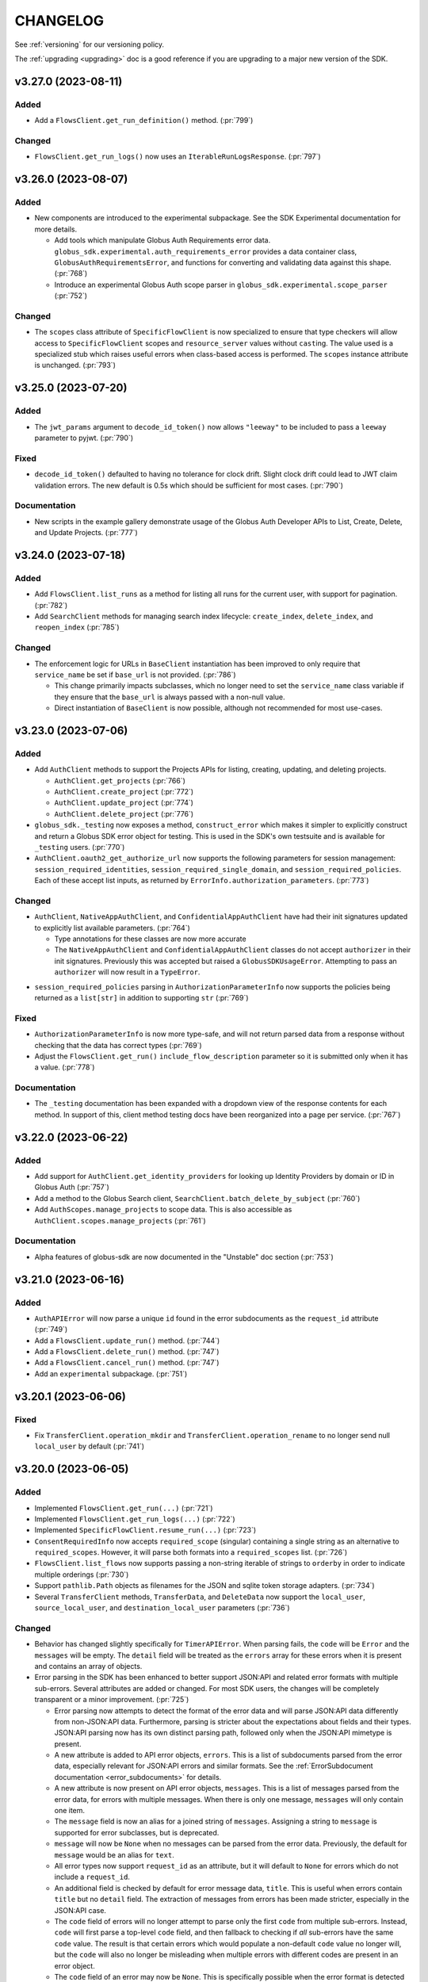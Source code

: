 .. _changelog:

CHANGELOG
=========

.. _changelog_version3:

See :ref:`versioning` for our versioning policy.

The :ref:`upgrading <upgrading>` doc is a good reference if you are upgrading
to a major new version of the SDK.

.. scriv-insert-here

.. _changelog-3.27.0:

v3.27.0 (2023-08-11)
--------------------

Added
~~~~~

- Add a ``FlowsClient.get_run_definition()`` method. (:pr:`799`)

Changed
~~~~~~~

- ``FlowsClient.get_run_logs()`` now uses an ``IterableRunLogsResponse``. (:pr:`797`)

.. _changelog-3.26.0:

v3.26.0 (2023-08-07)
--------------------

Added
~~~~~

- New components are introduced to the experimental subpackage. See the SDK
  Experimental documentation for more details.

  - Add tools which manipulate Globus Auth Requirements error data.
    ``globus_sdk.experimental.auth_requirements_error`` provides a data
    container class, ``GlobusAuthRequirementsError``, and functions for
    converting and validating data against this shape. (:pr:`768`)

  - Introduce an experimental Globus Auth scope parser in
    ``globus_sdk.experimental.scope_parser`` (:pr:`752`)

Changed
~~~~~~~

- The ``scopes`` class attribute of ``SpecificFlowClient`` is now specialized
  to ensure that type checkers will allow access to ``SpecificFlowClient``
  scopes and ``resource_server`` values without ``cast``\ing. The value used is
  a specialized stub which raises useful errors when class-based access is
  performed. The ``scopes`` instance attribute is unchanged. (:pr:`793`)

.. _changelog-3.25.0:

v3.25.0 (2023-07-20)
--------------------

Added
~~~~~

- The ``jwt_params`` argument to ``decode_id_token()`` now allows ``"leeway"``
  to be included to pass a ``leeway`` parameter to pyjwt. (:pr:`790`)

Fixed
~~~~~

- ``decode_id_token()`` defaulted to having no tolerance for clock drift. Slight
  clock drift could lead to JWT claim validation errors. The new default is
  0.5s which should be sufficient for most cases. (:pr:`790`)

Documentation
~~~~~~~~~~~~~

- New scripts in the example gallery demonstrate usage of the Globus Auth
  Developer APIs to List, Create, Delete, and Update Projects. (:pr:`777`)

.. _changelog-3.24.0:

v3.24.0 (2023-07-18)
--------------------

Added
~~~~~

- Add ``FlowsClient.list_runs`` as a method for listing all runs for the
  current user, with support for pagination. (:pr:`782`)

- Add ``SearchClient`` methods for managing search index lifecycle:
  ``create_index``, ``delete_index``, and ``reopen_index`` (:pr:`785`)

Changed
~~~~~~~

- The enforcement logic for URLs in ``BaseClient`` instantiation has been
  improved to only require that ``service_name`` be set if ``base_url`` is not
  provided. (:pr:`786`)

  - This change primarily impacts subclasses, which no longer need to set the
    ``service_name`` class variable if they ensure that the ``base_url`` is
    always passed with a non-null value.

  - Direct instantiation of ``BaseClient`` is now possible, although not
    recommended for most use-cases.

.. _changelog-3.23.0:

v3.23.0 (2023-07-06)
--------------------

Added
~~~~~

- Add ``AuthClient`` methods to support the Projects APIs for listing,
  creating, updating, and deleting projects.

  - ``AuthClient.get_projects`` (:pr:`766`)
  - ``AuthClient.create_project`` (:pr:`772`)
  - ``AuthClient.update_project`` (:pr:`774`)
  - ``AuthClient.delete_project`` (:pr:`776`)

- ``globus_sdk._testing`` now exposes a method, ``construct_error`` which makes
  it simpler to explicitly construct and return a Globus SDK error object for
  testing. This is used in the SDK's own testsuite and is available for
  ``_testing`` users. (:pr:`770`)

- ``AuthClient.oauth2_get_authorize_url`` now supports the following parameters
  for session management: ``session_required_identities``,
  ``session_required_single_domain``, and ``session_required_policies``. Each
  of these accept list inputs, as returned by
  ``ErrorInfo.authorization_parameters``. (:pr:`773`)

Changed
~~~~~~~

* ``AuthClient``, ``NativeAppAuthClient``, and ``ConfidentialAppAuthClient``
  have had their init signatures updated to explicitly list available
  parameters. (:pr:`764`)

  * Type annotations for these classes are now more accurate

  * The ``NativeAppAuthClient`` and ``ConfidentialAppAuthClient`` classes do
    not accept ``authorizer`` in their init signatures. Previously this was
    accepted but raised a ``GlobusSDKUsageError``. Attempting to pass an
    ``authorizer`` will now result in a ``TypeError``.

- ``session_required_policies`` parsing in ``AuthorizationParameterInfo`` now
  supports the policies being returned as a ``list[str]`` in addition to
  supporting ``str`` (:pr:`769`)

Fixed
~~~~~

- ``AuthorizationParameterInfo`` is now more type-safe, and will not return
  parsed data from a response without checking that the data has correct types
  (:pr:`769`)

- Adjust the ``FlowsClient.get_run()`` ``include_flow_description`` parameter
  so it is submitted only when it has a value. (:pr:`778`)

Documentation
~~~~~~~~~~~~~

- The ``_testing`` documentation has been expanded with a dropdown view of the
  response contents for each method. In support of this, client method testing
  docs have been reorganized into a page per service. (:pr:`767`)

.. _changelog-3.22.0:

v3.22.0 (2023-06-22)
--------------------

Added
~~~~~

* Add support for ``AuthClient.get_identity_providers`` for looking up Identity
  Providers by domain or ID in Globus Auth (:pr:`757`)

* Add a method to the Globus Search client, ``SearchClient.batch_delete_by_subject`` (:pr:`760`)

* Add ``AuthScopes.manage_projects`` to scope data. This is also accessible as
  ``AuthClient.scopes.manage_projects`` (:pr:`761`)

Documentation
~~~~~~~~~~~~~

* Alpha features of globus-sdk are now documented in the "Unstable" doc section (:pr:`753`)

.. _changelog-3.21.0:

v3.21.0 (2023-06-16)
--------------------

Added
~~~~~

* ``AuthAPIError`` will now parse a unique ``id`` found in the error
  subdocuments as the ``request_id`` attribute (:pr:`749`)

* Add a ``FlowsClient.update_run()`` method. (:pr:`744`)

* Add a ``FlowsClient.delete_run()`` method. (:pr:`747`)

* Add a ``FlowsClient.cancel_run()`` method. (:pr:`747`)

* Add an ``experimental`` subpackage. (:pr:`751`)

.. _changelog-3.20.1:

v3.20.1 (2023-06-06)
--------------------

Fixed
~~~~~

* Fix ``TransferClient.operation_mkdir`` and ``TransferClient.operation_rename`` to no
  longer send null ``local_user`` by default (:pr:`741`)

.. _changelog-3.20.0:

v3.20.0 (2023-06-05)
--------------------

Added
~~~~~

* Implemented ``FlowsClient.get_run(...)`` (:pr:`721`)

* Implemented ``FlowsClient.get_run_logs(...)`` (:pr:`722`)

* Implemented ``SpecificFlowClient.resume_run(...)`` (:pr:`723`)

* ``ConsentRequiredInfo`` now accepts ``required_scope`` (singular) containing
  a single string as an alternative to ``required_scopes``. However, it will
  parse both formats into a ``required_scopes`` list. (:pr:`726`)

* ``FlowsClient.list_flows`` now supports passing a non-string iterable of
  strings to ``orderby`` in order to indicate multiple orderings (:pr:`730`)

* Support ``pathlib.Path`` objects as filenames for the JSON and sqlite token
  storage adapters. (:pr:`734`)

* Several ``TransferClient`` methods, ``TransferData``, and ``DeleteData`` now
  support the ``local_user``, ``source_local_user``, and
  ``destination_local_user`` parameters  (:pr:`736`)

Changed
~~~~~~~

* Behavior has changed slightly specifically for ``TimerAPIError``. When parsing
  fails, the ``code`` will be ``Error`` and the ``messages`` will be empty. The
  ``detail`` field will be treated as the ``errors`` array for these errors
  when it is present and contains an array of objects.

* Error parsing in the SDK has been enhanced to better support JSON:API and
  related error formats with multiple sub-errors. Several attributes are
  added or changed. For most SDK users, the changes will be completely
  transparent or a minor improvement. (:pr:`725`)

  * Error parsing now attempts to detect the format of the error data and will
    parse JSON:API data differently from non-JSON:API data. Furthermore,
    parsing is stricter about the expectations about fields and their types.
    JSON:API parsing now has its own distinct parsing path, followed only when
    the JSON:API mimetype is present.

  * A new attribute is added to API error objects, ``errors``. This is a list
    of subdocuments parsed from the error data, especially relevant for
    JSON:API errors and similar formats. See the
    :ref:`ErrorSubdocument documentation <error_subdocuments>` for details.

  * A new attribute is now present on API error objects, ``messages``. This is
    a list of messages parsed from the error data, for errors with multiple
    messages. When there is only one message, ``messages`` will only contain
    one item.

  * The ``message`` field is now an alias for a joined string of
    ``messages``. Assigning a string to ``message`` is supported for error
    subclasses, but is deprecated.

  * ``message`` will now be ``None`` when no messages can be parsed from the error data.
    Previously, the default for ``message`` would be an alias for ``text``.

  * All error types now support ``request_id`` as an attribute, but it will
    default to ``None`` for errors which do not include a ``request_id``.

  * An additional field is checked by default for error message data,
    ``title``. This is useful when errors contain ``title`` but no
    ``detail`` field. The extraction of messages from errors has been made
    stricter, especially in the JSON:API case.

  * The ``code`` field of errors will no longer attempt to parse only the first
    ``code`` from multiple sub-errors. Instead, ``code`` will first parse a
    top-level ``code`` field, and then fallback to checking if *all* sub-errors
    have the same ``code`` value. The result is that certain errors which would
    populate a non-default ``code`` value no longer will, but the ``code`` will
    also no longer be misleading when multiple errors with different codes are
    present in an error object.

  * The ``code`` field of an error may now be ``None``. This is specifically
    possible when the error format is detected to be known as JSON:API and
    there is no ``code`` present in any responses.

Fixed
~~~~~

* The TransferRequestsTransport will no longer automatically retry errors with a code of EndpointError

* Fix pagination on iterable gcs client routes  (:pr:`738`, :pr:`739`)

  * ``GCSClient.get_storage_gateway_list``

  * ``GCSClient.get_role_list``

  * ``GCSClient.get_collection_list``

  * ``GCSClient.get_user_credential_list``


.. _changelog-3.19.0:

v3.19.0 (2023-04-14)
--------------------

Added
~~~~~

* Added ``FlowsClient.update_flow(...)`` (:pr:`710`)

* Support passing "include" as a transfer ``filter_rule`` method (:pr:`712`)

* Make the request-like interface for response objects and errors more uniform. (:pr:`715`)

  * Both ``GlobusHTTPResponse`` and ``GlobusAPIError`` are updated to ensure
    that they have the following properties in common: ``http_status``,
    ``http_reason``, ``headers``, ``content_type``, ``text``

  * ``GlobusHTTPResponse`` and ``GlobusAPIError`` have both gained a new
    property, ``binary_content``, which returns the unencoded response data as
    bytes

Deprecated
~~~~~~~~~~

* ``GlobusAPIError.raw_text`` is deprecated in favor of ``text``

Fixed
~~~~~

* The return type of ``AuthClient.get_identities`` is now correctly annotated as
  an iterable type, ``globus_sdk.GetIdentitiesResponse`` (:pr:`716`)

Documentation
~~~~~~~~~~~~~

* Documentation for client methods has been improved to more consistently
  format and display examples and other information (:pr:`714`)

.. _changelog-3.18.0:

v3.18.0 (2023-03-16)
--------------------

Added
~~~~~

* ``ConfidentialAppAuthClient.oauth2_get_dependent_tokens`` now supports the
  ``refresh_tokens`` parameter to enable requests for dependent refresh tokens (:pr:`698`)

Changed
~~~~~~~

* Behaviors which will change in version 4.0.0 of the ``globus-sdk`` now emit
  deprecation warnings.

* ``TransferData.add_item`` now defaults to omitting ``recursive`` rather than
  setting its value to ``False``. This change better matches new Transfer API
  behaviors which treat the absence of the ``recursive`` flag as meaning
  autodetect, rather than the previous default of ``False``. Setting the
  recursive flag can still have beneficial behaviors, but should not be
  necessary for many use-cases (:pr:`696`)

Deprecated
~~~~~~~~~~

* Omitting ``requested_scopes`` or specifying it as ``None`` is now deprecated
  and will emit a warning. In version 4, users will always be required to
  specify their scopes when performing login flows. This applies to the
  following methods:

  * ``ConfidentialAppAuthClient.oauth2_client_credentials_tokens``
  * ``AuthClient.oauth2_start_flow``

* ``SearchClient.update_entry`` and ``SearchClient.create_entry`` are
  officially deprecated and will emit a warning. These APIs are aliases of
  ``SearchClient.ingest``, but their existence has caused confusion. Users are
  encouraged to switch to ``SearchClient.ingest`` instead (:pr:`695`)

Fixed
~~~~~

* When users input empty ``requested_scopes`` values, these are now rejected
  with a usage error instead of being translated into the default set of
  ``requested_scopes``

* Fix the type annotation for `max_sleep` on client transports to allow `float`
  values (:pr:`697`)

.. _changelog-3.17.0:

v3.17.0 (2023-02-27)
--------------------

Python Support
~~~~~~~~~~~~~~

* Remove support for python3.6 (:pr:`681`)

Added
~~~~~

* ``MutableScope`` objects can now be used in the ``oauth2_start_flow`` and
  ``oauth2_client_credentials_tokens`` methods of ``AuthClient`` classes as part
  of ``requested_scopes`` (:pr:`689`)

Changed
~~~~~~~

* Make ``MutableScope.scope_string`` a public instance attribute (was
  ``_scope_string``) (:pr:`687`)

* Globus Groups methods which required enums as arguments now also accept
  a variety of ``Literal`` strings in their annotations as well. This is
  coupled with changes to ensure that strings and enums are always serialized
  correctly in these cases. (:pr:`691`)

Fixed
~~~~~

* Fix a typo in ``TransferClient.endpoint_manager_task_successful_transfers``
  which prevented calls from being made correctly (:pr:`683`)

.. _changelog-3.16.0:

v3.16.0 (2023-02-07)
--------------------

Added
~~~~~

* Allow UUID values for the ``client_id`` parameter to ``AuthClient`` and its
  subclasses (:pr:`676`)

Changed
~~~~~~~

* Improved GCS Collection datatype detection to support ``collection#1.6.0``
  and ``collection#1.7.0`` documents (:pr:`675`)

  * ``guest_auth_policy_id`` is now supported on ``MappedCollectionDcoument``

  * ``user_message`` strings over 64 characters are now supported

* The ``session_required_policies`` attribute of ``AuthorizationInfo`` is now
  parsed as a list of strings when present, and ``None`` when absent. (:pr:`678`)

* ``globus_sdk.ArrayResponse`` and ``globus_sdk.IterableResponse`` are now
  available as names. Previously, these were only importable from
  ``globus_sdk.response`` (:pr:`680`)

Fixed
~~~~~

* ``ArrayResponse`` and ``IterableResponse`` have better error behaviors when
  the API data does not match their expected types (:pr:`680`)

Documentation
~~~~~~~~~~~~~

* Fix the Timer code example (:pr:`672`)

* New documentation examples for Transfer Task submission in the presence of
  ``ConsentRequired`` errors (:pr:`673`)

.. _changelog-3.15.1:

v3.15.1 (2022-12-13)
--------------------

Added
~~~~~

* AuthorizationParameterInfo now exposes session_required_policies (:pr:`658`)

Fixed
~~~~~

* Fix a bug where ``TransferClient.endpoint_manager_task_list`` didn't handle
  the ``last_key`` argument when paginated (:pr:`662`)

.. _changelog-3.15.0:

v3.15.0 (2022-11-22)
--------------------

Added
~~~~~

* Scope Names can be set explicitly in a ``ScopeBuilder`` (:pr:`641`)

* Introduced ``ScopeBuilder.scope_names`` property (:pr:`641`)

* Add support for ``interpret_globs`` and ``ignore_missing`` to ``DeleteData`` (:pr:`646`)

* A new object, ``globus_sdk.LocalGlobusConnectServer`` can be used to inspect
  the local installation of Globus Connect Server (:pr:`647`)

  * The object supports properties for ``endpoint_id`` and ``domain_name``

  * This only supports Globus Connect Server version 5

* The filter argument to TransferClient.operation_ls now accepts a list to pass
  multiple filter params (:pr:`652`)

* Improvements to ``MutableScope`` objects (:pr:`654`)

  * ``MutableScope(...).serialize()`` is added, and ``str(MutableScope(...))`` uses it

  * ``MutableScope.add_dependency`` now supports ``MutableScope`` objects as inputs

  * ``ScopeBuilder.make_mutable`` now accepts a keyword argument ``optional``.
    This allows, for example, ``TransferScopes.make_mutable("all", optional=True)``

Changed
~~~~~~~

* Improve the ``__str__`` implementation for ``OAuthTokenResponse`` (:pr:`640`)

* When ``GlobusHTTPResponse`` contains a list, calls to ``get()`` will no
  longer fail with an ``AttributeError`` but will return the default value
  (``None`` if unspecified) instead (:pr:`644`)

Deprecated
~~~~~~~~~~

* The ``optional`` argument to ``add_dependency`` is deprecated.
  ``MutableScope(...).add_dependency(MutableScope("foo", optional=True))``
  can be used to add an optional dependency

Fixed
~~~~~

* Fixed SpecificFlowClient scope string (:pr:`641`)

* Fix a bug in the type annotations for transport objects which restricted the
  size of status code tuples set as classvars (:pr:`651`)

.. _changelog-3.14.0:

v3.14.0 (2022-11-01)
--------------------

Python Support
~~~~~~~~~~~~~~

* Python 3.11 is now officially supported (:pr:`628`)

Added
~~~~~

* Add support for ``FlowsClient.get_flow`` and ``FlowsClient.delete_flow``
  (:pr:`631`, :pr:`626`)

* Add a ``close()`` method to ``SQLiteAdapter`` which closes the underlying
  connection (:pr:`628`)

.. _changelog-3.13.0:

v3.13.0 (2022-10-13)
--------------------

Added
~~~~~

* Add ``connect_params`` to ``SQLiteAdapter``, enabling customization of the
  sqlite connection (:pr:`613`)

* Add ``FlowsClient.create_flow(...)`` (:pr:`614`)

* Add ``globus_sdk.SpecificFlowClient`` to manage interactions performed against
  a specific flow (:pr:`616`)

* Add support to ``FlowsClient.list_flows`` for pagination and the ``orderby``
  parameter (:pr:`621`, :pr:`622`)

Documentation
~~~~~~~~~~~~~

* Fix rst formatting for a few nested bullet points in existing changelog (:pr:`619`)

.. _changelog-3.12.0:

v3.12.0 (2022-09-21)
--------------------

Added
~~~~~

* Add Mapped Collection policy helper types for constructing ``policies`` data. (:pr:`607`)
  The following new types are introduced:

  * ``CollectionPolicies`` (the base class for these types)
  * ``POSIXCollectionPolicies``
  * ``POSIXStagingCollectionPolicies``
  * ``GoogleCloudStorageCollectionPolicies``

Fixed
~~~~~

* Fix bug where ``UserCredential`` policies were being converted to a string (:pr:`608`)

* Corrected the Flows service ``resource_server`` string to ``flows.globus.org`` (:pr:`612`)

.. _changelog-3.11.0:

v3.11.0 (2022-08-30)
--------------------

Added
~~~~~

* Implement ``__dir__`` for the lazy importer in ``globus_sdk``. This
  enables tab completion in the interpreter and other features with
  rely upon ``dir(globus_sdk)`` (:pr:`603`)

* Add an initial Globus Flows client class, ``globus_sdk.FlowsClient`` (:pr:`604`)

  * ``globus_sdk.FlowsAPIError`` is the error class for this client
  * ``FlowsClient.list_flows`` is implemented as a method for listing deployed
    flows, with some of the filtering parameters of this API supported as
    keyword arguments
  * The scopes for the Globus Flows API can be accessed via
    ``globus_sdk.scopes.FlowsScopes`` or ``globus_sdk.FlowsClient.scopes``

Changed
~~~~~~~

* Adjust behaviors of ``TransferData`` and ``TimerJob`` to make
  ``TimerJob.from_transfer_data`` work and to defer requesting the
  ``submission_id`` until the task submission call (:pr:`602`)

  * ``TransferData`` avoids passing ``null`` for several values when they are
    omitted, ranging from optional parameters to ``add_item`` to
    ``skip_activation_check``

  * ``TransferData`` and ``DeleteData`` now support usage in which the
    ``transfer_client`` parameters is ``None``. In these cases, if
    ``submission_id`` is omitted, it will be omitted from the document,
    allowing the creation of a partial task submsision document with no
    ``submission_id``

  * ``TimerJob.from_transfer_data`` will now raise a ``ValueError`` if the input
    document contains ``submission_id`` or ``skip_activation_check``

  * ``TransferClient.submit_transfer`` and ``TransferClient.submit_delete`` now
    check to see if the data being sent contains a ``submission_id``. If it does
    not, ``get_submission_id`` is called automatically and set as the
    ``submission_id`` on the payload. The new ``submission_id`` is set on the
    object passed to these methods, meaning that these methods are now
    side-effecting.

The newly recommended usage for ``TransferData`` and ``DeleteData`` is to pass
the endpoints as named parameters:

.. code-block:: python

    # -- for TransferData --
    # old usage
    transfer_client = TransferClient()
    transfer_data = TransferData(transfer_client, ep1, ep2)
    # new (recommended) usage
    transfer_data = TransferData(source_endpoint=ep1, destination_endpoint=ep2)

    # -- for DeleteData --
    # old usage
    transfer_client = TransferClient()
    delete_data = TransferData(transfer_client, ep)
    # new (recommended) usage
    delete_data = DeleteData(endpoint=ep)

.. _changelog-3.10.1:

v3.10.1 (2022-07-11)
--------------------

Changed
~~~~~~~

* Use ``setattr`` in the lazy-importer. This makes attribute access after
  imports faster by several orders of magnitude. (:pr:`591`)

Documentation
~~~~~~~~~~~~~

* Add guest collection example script to docs (:pr:`590`)

.. _changelog-3.10.0:

v3.10.0 (2022-06-27)
--------------------

Removed
~~~~~~~

* Remove nonexistent ``monitor_ongoing`` scope from ``TransferScopes`` (:pr:`583`)

Added
~~~~~

* Add User Credential methods to ``GCSClient`` (:pr:`582`)

  * ``get_user_credential_list``
  * ``get_user_credential``
  * ``create_user_credential``
  * ``update_user_credential``
  * ``delete_user_credential``

* Add ``connector_id_to_name`` helper to ``GCSClient`` to resolve GCS Connector
  UUIDs to human readable Connector display names (:pr:`582`)

.. _changelog-3.9.0:

v3.9.0 (2022-06-02)
-------------------

Added
~~~~~

* Add helper objects and methods for interacting with Globus Connect Server
  Storage Gateways (:pr:`554`)

  * New methods on ``GCSClient``: ``create_storage_gateway``, ``get_storage_gateway``,
    ``get_storage_gateway_list``, ``update_storage_gateway``,
    ``delete_storage_gateway``

  * New helper classes for constructing storage gateway documents.
    ``StorageGatewayDocument`` is the main one, but also
    ``POSIXStoragePolicies`` and ``POSIXStagingStoragePolicies`` are added for
    declaring the storage gateway ``policies`` field. More policy helpers will
    be added in future versions.

* Add support for more ``StorageGatewayPolicies`` documents. (:pr:`562`)
  The following types are now available:

  * ``BlackPearlStoragePolicies``
  * ``BoxStoragePolicies``
  * ``CephStoragePolicies``
  * ``GoogleDriveStoragePolicies``
  * ``GoogleCloudStoragePolicies``
  * ``OneDriveStoragePolicies``
  * ``AzureBlobStoragePolicies``
  * ``S3StoragePolicies``
  * ``ActiveScaleStoragePolicies``
  * ``IrodsStoragePolicies``
  * ``HPSSStoragePolicies``

* Add ``https`` scope to ``GCSCollectionScopeBuilder`` (:pr:`563`)

* ``ScopeBuilder`` objects now implement ``__str__`` for easy viewing.
  For example, ``print(globus_sdk.TransferClient.scopes)`` (:pr:`568`)

* Several improvements to Transfer helper objects (:pr:`573`)

  * Add ``TransferData.add_filter_rule`` for adding filter rules (exclude
    rules) to transfers

  * Add ``skip_activation_check`` as an argument to ``DeleteData`` and
    ``TransferData``

  * The ``sync_level`` argument to ``TransferData`` is now annotated more
    accurately to reject bad strings

Changed
~~~~~~~

* Update the fields used to extract ``AuthAPIError`` messages (:pr:`566`)

* Imports from ``globus_sdk`` are now evaluated lazily via module-level
  ``__getattr__`` on python 3.7+ (:pr:`571`)

  * This improves the performance of imports for almost all use-cases, in some
    cases by over 80%

  * The method ``globus_sdk._force_eager_imports()`` can be used to force
    non-lazy imports, for latency sensitive applications which wish to control
    when the time cost of import evaluation is paid. This method is private and is
    therefore is not covered under the ``globus-sdk``'s SemVer guarantees, but it is
    expected to remain stable for the foreseeable future.

* Improve handling of array-style API responses (:pr:`575`)

  * Response objects now define ``__bool__`` as ``bool(data)``. This
    means that ``bool(response)`` could be ``False`` if the data is ``{}``,
    ``[]``, ``0``, or other falsey-types. Previously,
    ``__bool__`` was not defined, meaning it was always ``True``

  * ``globus_sdk.response.ArrayResponse`` is a new class which describes
    responses which are expected to hold a top-level array. It satisfies the
    sequence protocol, allowing indexing with integers and slices, iteration
    over the array data, and length checking with ``len(response)``

  * ``globus_sdk.GroupsClient.get_my_groups`` returns an ``ArrayResponse``,
    meaning the response data can now be iterated and otherwise used

.. _changelog-3.8.0:

v3.8.0 (2022-05-04)
-------------------

Added
~~~~~

* Several changes expose more details of HTTP requests (:pr:`551`)

  * ``GlobusAPIError`` has a new property ``headers`` which provides the
    case-insensitive mapping of header values from the response

  * ``GlobusAPIError`` and ``GlobusHTTPResponse`` now include ``http_reason``,
    a string property containing the "reason" from the response

  * ``BaseClient.request`` and ``RequestsTransport.request`` now have options
    for setting boolean options ``allow_redirects`` and ``stream``, controlling
    how requests are processed

* New tools for working with optional and dependent scope strings (:pr:`553`)

  * A new class is provided for constructing optional and dependent scope
    strings, ``MutableScope``. Import as in
    ``from globus_sdk.scopes import MutableScope``

  * ``ScopeBuilder`` objects provide a method, ``make_mutable``, which converts
    from a scope name to a ``MutableScope`` object. See documentation on scopes
    for usage details

.. _changelog-3.7.0:

v3.7.0 (2022-04-08)
-------------------

Added
~~~~~

* Add a client for the Timer service (:pr:`548`)

  * Add ``TimerClient`` class, along with ``TimerJob`` for constructing data
    to pass to the Timer service for job creation, and ``TimerAPIError``
  * Modify ``globus_sdk.config`` utilities to provide URLs for Actions and
    Timer services

Fixed
~~~~~

* Fix annotations to allow request data to be a string. This is
  supported at runtime but was missing from annotations. (:pr:`549`)

.. _changelog-3.6.0:

v3.6.0 (2022-03-18)
-------------------

Added
~~~~~

* ``ScopeBuilder`` objects now support ``known_url_scopes``, and known scope
  arguments to a ``ScopeBuilder`` may now be of type ``str`` in addition to
  ``list[str]`` (:pr:`536`)

* Add the ``RequestsTransport.tune`` contextmanager to the transport layer,
  allowing the settings on the transport to be set temporarily (:pr:`540`)

.. _changelog-3.5.0:

v3.5.0 (2022-03-02)
-------------------

Added
~~~~~

* ``globus_sdk.IdentityMap`` can now take a cache as an input. This allows
  multiple ``IdentityMap`` instances to share the same storage cache. Any
  mutable mapping type is valid, so the cache can be backed by a database or
  other storage (:pr:`500`)

* Add support for ``include`` as a parameter to ``GroupsClient.get_group``.
  ``include`` can be a string or iterable of strings (:pr:`528`)

* Add a new method to tokenstorage, ``SQLiteAdapter.iter_namespaces``, which
  iterates over all namespaces visible in the token database (:pr:`529`)

Changed
~~~~~~~

* Add ``TransferRequestsTransport`` class that does not retry ExternalErrors.
  This fixes cases in which the ``TransferClient`` incorrectly retried requests (:pr:`522`)

* Use the "reason phrase" as a failover for stringified API errors with no body (:pr:`524`)

Documentation
~~~~~~~~~~~~~

* Enhance documentation for all of the parameters on methods of ``GroupsClient``

.. _changelog-3.4.2:

v3.4.2 (2022-02-18)
-------------------

Fixed
~~~~~

* Fix the pagination behavior for ``TransferClient`` on ``task_skipped_errors`` and
  ``task_successful_transfers``, and apply the same fix to the endpoint manager
  variants of these methods. Prior to the fix, paginated calls would return a
  single page of results and then stop (:pr:`520`)

.. _changelog-3.4.1:

v3.4.1 (2022-02-11)
-------------------

Fixed
~~~~~

* The ``typing_extensions`` requirement in package metadata now sets a lower
  bound of ``4.0``, to force upgrades of installations to get a new enough version
  (:pr:`518`)

.. _changelog-3.4.0:

v3.4.0 (2022-02-11)
-------------------

Added
~~~~~

* Support pagination on ``SearchClient.post_search`` (:pr:`507`)

* Add support for scroll queries to ``SearchClient``. ``SearchClient.scroll``
  and ``SearchClient.paginated.scroll`` are now available as methods, and a new
  helper class, ``SearchScrollQuery``, can be used to easily construct
  scrolling queries. (:pr:`507`)

* Add methods to ``SearchClient`` for managing index roles. ``create_role``,
  ``delete_role``, and ``get_role_list`` (:pr:`507`)

* Add ``mapped_collection`` and ``filter`` query arguments to ``GCSClient.get_collection_list`` (:pr:`510`)

* Add role methods to ``GCSClient`` (:pr:`513`)

  * ``GCSClient.get_role_list`` lists endpoint or collection roles
  * ``GCSClient.create_role`` creates a role
  * ``GCSClient.get_role`` gets a single role
  * ``GCSClient.delete_role`` deletes a role

* The response from ``AuthClient.get_identities`` now supports iteration,
  returning results from the ``"identities"`` array (:pr:`514`)

.. _changelog-3.3.1:

v3.3.1 (2022-01-25)
-------------------

Fixed
~~~~~

* Packaging bugfix. ``globus-sdk`` is now built with pypa's ``build`` tool, to
  resolve issues with wheel builds.

.. _changelog-3.3.0:

v3.3.0 (2022-01-25)
-------------------

Added
~~~~~

* Add ``update_group`` method to ``GroupsClient`` (:pr:`506`)

* The ``TransferData`` and ``DeleteData`` helper objects now accept the
  following parameters: ``notify_on_succeeded``, ``notify_on_failed``, and
  ``notify_on_inactive``. All three are boolean parameters with a default
  of ``True``. (:pr:`502`)

* Add ``Paginator.wrap`` as a method for getting a paginated methods. This interface is more
  verbose than the existing ``paginated`` methods, but correctly preserves type
  annotations. It is therefore preferable for users who are using ``mypy`` to do
  type checking. (:pr:`494`)

Changed
~~~~~~~

* ``Paginator`` objects are now generics over a type var for their page type. The
  page type is bounded by ``GlobusHTTPResponse``, and most type-checker behaviors
  will remain unchanged (:pr:`495`)

Fixed
~~~~~

* Several minor bugs have been found and fixed (:pr:`504`)

  * Exceptions raised in the SDK always use ``raise ... from`` syntax where
    appropriate. This corrects exception chaining in the local endpoint and
    several response objects.

  * The encoding of files opened by the SDK is now always ``UTF-8``

  * ``TransferData`` will now reject unsupported ``sync_level`` values with a
    ``ValueError`` on initialization, rather than erroring at submission time.
    The ``sync_level`` has also had its type annotation fixed to allow for
    ``int`` values.

  * Several instances of undocumented parameters have been discovered, and these
    are now rectified.

Documentation
~~~~~~~~~~~~~

* Document ``globus_sdk.config.get_service_url`` and ``globus_sdk.config.get_webapp_url``
  (:pr:`496`)

  * Internally, these are updated to be able to default to the ``GLOBUS_SDK_ENVIRONMENT`` setting,
    so specifying an environment is no longer required

.. _changelog-3.2.1:

v3.2.1 (2021-12-13)
-------------------

Python Support
~~~~~~~~~~~~~~

* Update to avoid deprecation warnings on python 3.10 (:pr:`499`)

.. _changelog-3.2.0:

v3.2.0 (2021-12-02)
-------------------

Added
~~~~~

* Add ``iter_items`` as a method on ``TransferData`` and ``DeleteData`` (:pr:`488`)

* Add the `resource_server` property to client classes and objects. For example,
  `TransferClient.resource_server` and `GroupsClient().resource_server` are now usable
  to get the resource server string for the relevant services. `resource_server` is
  documented as part of `globus_sdk.BaseClient` and may be `None`. (:pr:`489`)

* The implementation of several properties of ``GlobusHTTPResponse`` has
  changed (:pr:`497`)

  * Responses have a new property, ``headers``, a case-insensitive
    dict of headers from the response

  * Responses now implement ``http_status`` and ``content_type`` as
    properties without setters

Changed
~~~~~~~

* ClientCredentialsAuthorizer now accepts ``Union[str, Iterable[str]]``
  as the type for scopes (:pr:`498`)

Fixed
~~~~~

* Fix type annotations on client methods with paginated variants (:pr:`491`)

.. _changelog-3.1.0:

v3.1.0 (2021-10-13)
-------------------

Added
~~~~~

* Add ``filter`` as a supported parameter to ``TransferClient.task_list`` (:pr:`484`)

* The ``filter`` parameter to ``TransferClient.task_list`` and
  ``TransferClient.operation_ls`` can now be passed as a ``Dict[str, str | List[str]]``.
  Documentation on the ``TransferClient`` explains how this will be formatted,
  and is linked from the param docs for ``filter`` on each method (:pr:`484`)

Changed
~~~~~~~

* Adjust package metadata for `cryptography` dependency, specifying
  `cryptography>=3.3.1` and no upper bound. This is meant to help mitigate
  issues in which an older `cryptography` version is installed gets used in
  spite of it being incompatible with `pyjwt[crypto]>=2.0` (:pr:`486`)

.. _changelog-3.0.3:

v3.0.3 (2021-10-11)
-------------------

Fixed
~~~~~

* Fix several internal decorators which were destroying type information about
  decorated functions. Type signatures of many methods are therefore corrected (:pr:`485`)

.. _changelog-3.0.2:

v3.0.2 (2021-09-29)
-------------------

Changed
~~~~~~~

* Produce more debug logging when SDK logs are enabled (:pr:`480`)

Fixed
~~~~~

* Update the minimum dependency versions to lower bounds which are verified to
  work with the testsuite (:pr:`482`)

.. _changelog-3.0.1:

v3.0.1 (2021-09-15)
-------------------

Added
~~~~~

* ``ScopeBuilder`` objects now define the type of ``__getattr__`` for ``mypy`` to
  know that dynamic attributes are strings (:pr:`472`)

Fixed
~~~~~

* Fix malformed PEP508 ``python_version`` bound in dev dependencies (:pr:`474`)

Development
~~~~~~~~~~~

* Fix remaining ``type: ignore`` usages in globus-sdk (:pr:`473`)

.. _changelog-3.0.0:

v3.0.0 (2021-09-14)
-------------------

Removed
~~~~~~~

* Remove support for ``bytes`` values for fields consuming UUIDs (:pr:`471`)

Added
~~~~~

* Add ``filter_is_error`` parameter to advanced task list (:pr:`467`)

* Add a ``LocalGlobusConnectPersonal.get_owner_info()`` for looking up local
  user information from gridmap (:pr:`466`)

* Add support for GCS collection create and update. This includes new data
  helpers, ``MappedCollectionDcoument`` and ``GuestCollectionDocument`` (:pr:`468`)

* Add support for specifying ``config_dir`` to ``LocalGlobusConnectPersonal`` (:pr:`470`)

.. _changelog-3.0.0b4:

v3.0.0b4 (2021-09-01)
---------------------

Removed
~~~~~~~

* Remove ``BaseClient.qjoin_path`` (:pr:`452`)

Added
~~~~~

* Add a new ``GCSClient`` class for interacting with GCS Manager APIs
  (:pr:`447`)

* ``GCSClient`` supports ``get_collection`` and ``delete_collection``.
  ``get_collection`` uses a new ``UnpackingGCSResponse`` response type (:pr:`451`,
  :pr:`464`)

* Add ``delete_destination_extra`` param to ``TransferData`` (:pr:`456`)

* ``TransferClient.endpoint_manager_task_list`` now takes filters as named
  keyword arguments, not only in ``query_params`` (:pr:`460`)

Changed
~~~~~~~

* Rename ``GCSScopeBuilder`` to ``GCSCollectionScopeBuilder`` and add
  ``GCSEndpointScopeBuilder``. The ``GCSClient`` includes helpers for
  instantiating these scope builders (:pr:`448`)

* The ``additional_params`` parameter to ``AuthClient.oauth2_get_authorize_url``
  has been renamed to ``query_params`` for consistency with other methods (:pr:`453`)

* Enforce keyword-only arguments for most SDK-provided APIs (:pr:`453`)

* All type annotations for ``Sequence`` which could be relaxed to ``Iterable``
  have been updated (:pr:`465`)

Fixed
~~~~~

* Minor fix to wheel builds: do not declare wheels as universal (:pr:`444`)

* Fix annotations for ``server_id`` on ``TransferClient`` methods (:pr:`455`)

* Fix ``visibility`` typo in ``GroupsClient`` (:pr:`463`)

Documentation
~~~~~~~~~~~~~

* Ensure all ``TransferClient`` method parameters are documented (:pr:`449`,
  :pr:`454`, :pr:`457`, :pr:`458`, :pr:`459`, :pr:`461`, :pr:`462`)

.. _changelog-3.0.0b3:

v3.0.0b3 (2021-08-13)
---------------------

Added
~~~~~

* Flesh out the ``GroupsClient`` and add helpers for interacting with the
  Globus Groups service, including enumerated constants, payload builders, and
  a high-level client for doing non-batch operations called the
  ``GroupsManager`` (:pr:`435`, :pr:`443`)

* globus-sdk now provides much more complete type annotations coverage,
  allowing type checkers like ``mypy`` to catch a much wider range of usage
  errors (:pr:`442`)

.. _changelog-3.0.0b2:

v3.0.0b2 (2021-07-16)
---------------------

Added
~~~~~

* Add scope constants and scope construction helpers. See new documentation on
  :ref:`scopes and ScopeBuilders <scopes>` for details (:pr:`437`, :pr:`440`)

* API Errors now have an attached ``info`` object with parsed error data where
  applicable. See the :ref:`ErrorInfo documentation <error_info>` for details
  (:pr:`441`)

Changed
~~~~~~~

* Improve the rendering of API exceptions in stack traces to include the
  method, URI, and authorization scheme (if recognized) (:pr:`439`)

* Payload helper objects (``TransferData``, ``DeleteData``, and ``SearchQuery``)
  now inherit from a custom object, not ``dict``, but they are still dict-like in
  behavior (:pr:`438`)

.. _changelog-3.0.0b1:

v3.0.0b1 (2021-07-02)
---------------------

Added
~~~~~

* Add support for ``TransferClient.get_shared_endpoint_list`` (:pr:`434`)

Changed
~~~~~~~

* Passthrough parameters to SDK methods for query params and body params are no
  longer accepted as extra keyword arguments. Instead, they must be passed
  explicitly in a ``query_params``, ``body_params``, or ``additional_fields``
  dictionary, depending on the context (:pr:`433`)

* The interface for retry parameters has been simplified. ``RetryPolicy``
  objects have been merged into the transport object, and retry parameters like
  ``max_retries`` may now be supplied directly as ``transport_params``
  (:pr:`430`)

.. _changelog-3.0.0a4:

v3.0.0a4 (2021-06-28)
---------------------

Added
~~~~~

* Add ``BaseClient`` to the top-level exports of ``globus_sdk``, so it can now
  be accessed under the name ``globus_sdk.BaseClient``

Fixed
~~~~~

* Fix several paginators which were broken in ``3.0.0a3`` (:pr:`431`)

Documentation
~~~~~~~~~~~~~

* Autodocumentation of paginated methods (:pr:`432`)

.. _changelog-3.0.0a3:

v3.0.0a3 (2021-06-25)
---------------------

Changed
~~~~~~~

* Pagination has changed significantly. (:pr:`418`)

  * Methods which support pagination like ``TransferClient.endpoint_search`` no
    longer return an iterable ``PaginatedResource`` type. Instead, these client
    methods return ``GlobusHTTPResponse`` objects with a single page of results.

  * Paginated variants of these methods are available by renaming a call from
    ``client.<method>`` to ``client.paginated.<method>``. So, for example, a
    ``TransferClient`` now supports ``client.paginated.endpoint_search()``.
    The arguments to this function are the same as the original method.

  * ``client.paginated.<method>`` calls return ``Paginator`` objects, which
    support two types of iteration: by ``pages()`` and by ``items()``. To
    replicate the same behavior as SDK v1.x and v2.x ``PaginatedResource``
    types, use ``items()``, as in
    ``client.paginated.endpoint_search("query").items()``

.. _changelog-3.0.0a2:

v3.0.0a2 (2021-06-10)
---------------------

Added
~~~~~

* A new subpackage is available for public use,
  ``globus_sdk.tokenstorage`` (:pr:`405`)

* Add client for Globus Groups API, ``globus_sdk.GroupsClient``. Includes a
  dedicated error class, ``globus_sdk.GroupsAPIError``

Changed
~~~~~~~

* Refactor response classes (:pr:`425`)

.. _changelog-3.0.0a1:

v3.0.0a1 (2021-06-04)
---------------------

Removed
~~~~~~~

* Remove ``allowed_authorizer_types`` restriction from ``BaseClient`` (:pr:`407`)

* Remove ``auth_client=...`` parameter to
  ``OAuthTokenResponse.decode_id_token`` (:pr:`400`)

Added
~~~~~

* ``globus-sdk`` now provides PEP561 typing data (:pr:`420`)

* ``OAuthTokenResponse.decode_id_token`` can now be provided a JWK and openid
  configuration as parameters. ``AuthClient`` implements methods for fetching
  these data, so that they can be fetched and stored outside of this call.
  There is no automatic caching of these data. (:pr:`403`)

Changed
~~~~~~~

* The interface for ``GlobusAuthorizer`` now defines
  ``get_authorization_header`` instead of ``set_authorization_header``, and
  additional keyword arguments are not allowed (:pr:`422`)

* New Transport layer handles HTTP details, variable payload
  encodings, and automatic request retries (:pr:`417`)

* Instead of ``json_body=...`` and ``text_body=...``, use ``data=...``
  combined with ``encoding="json"``, ``encoding="form"``, or
  ``encoding="text"`` to format payload data. ``encoding="json"`` is the
  default when ``data`` is a dict.

* By default, requests are retried automatically on potentially transient
  error codes (e.g. ``http_status=500``) and network errors with exponential
  backoff

* ``globus_sdk.BaseClient`` and its subclasses define ``retry_policy``
  and ``transport_class`` class attributes which can be used to customize the
  retry behavior used

* The JWT dependency has been updated to ``pyjwt>=2,<3`` (:pr:`416`)

* The config files in ``~/.globus.cfg`` and ``/etc/globus.cfg`` are no longer
  used. Configuration can now be done via environment variables (:pr:`409`)

* ``BaseClient.app_name`` is a property with a custom setter, replacing
  ``set_app_name`` (:pr:`415`)

Documentation
~~~~~~~~~~~~~

* Update documentation site style and layout (:pr:`423`)

.. _changelog_version2:

.. _changelog-2.0.1:

v2.0.1 (2021-02-02)
-------------------

Python Support
~~~~~~~~~~~~~~

* Remove support for python2 (:pr:`396`, :pr:`397`, :pr:`398`)

.. note:: globus-sdk version 2.0.0 was yanked due to a release issue.
          Version 2.0.1 is the first 2.x version.

.. _changelog-1.11.0:

v1.11.0 (2021-01-29)
--------------------

Added
~~~~~

* Add support for task skipped errors via
  ``TransferClient.task_skipped_errors`` and
  ``TransferClient.endpoint_manager_task_skipped_errors`` (:pr:`393`)

Development
~~~~~~~~~~~

* Internal maintenance (:pr:`389`, :pr:`390`, :pr:`391`, :pr:`392`)

.. _changelog-1.10.0:

v1.10.0 (2020-12-18)
--------------------

Fixed
~~~~~

* Add support for pyinstaller installation of globus-sdk (:pr:`387`)

.. _changelog-1.9.1:

v1.9.1 (2020-08-27)
-------------------

Fixed
~~~~~

* Fix ``GlobusHTTPResponse`` to handle responses with no ``Content-Type`` header (:pr:`375`)

.. _changelog-1.9.0:

v1.9.0 (2020-03-05)
-------------------

Added
~~~~~

* Add ``globus_sdk.IdentityMap``, a mapping-like object for Auth ID lookups (:pr:`367`)

* Add ``external_checksum`` and ``checksum_algorithm`` to ``TransferData.add_item()`` named arguments (:pr:`365`)

Changed
~~~~~~~

* Don't append trailing slashes when no path is given to a low-level client method like ``get()`` (:pr:`364`)

Development
~~~~~~~~~~~

* Minor documentation and build improvements (:pr:`369`, :pr:`362`)

.. _changelog-1.8.0:

v1.8.0 (2019-07-11)
-------------------

Added
~~~~~

* Add a property to paginated results which shows if more results are available (:pr:`346`)

Fixed
~~~~~

* Fix ``RefreshTokenAuthorizer`` to handle a new ``refresh_token`` being sent back by Auth (:pr:`359`)

* Fix typo in endpoint_search log message (:pr:`355`)

* Fix Globus Web App activation links in docs (:pr:`356`)

Documentation
~~~~~~~~~~~~~

* Update docs to state that Globus SDK uses semver (:pr:`357`)

.. _changelog-1.7.1:

v1.7.1 (2019-02-21)
-------------------

Added
~~~~~

* Allow arbitrary keyword args to ``TransferData.add_item()`` and ``DeleteData.add_item()``, which passthrough to the item bodies (:pr:`339`)

Development
~~~~~~~~~~~

* Minor internal improvements (:pr:`342`, :pr:`343`)

.. _changelog-1.7.0:

v1.7.0 (2018-12-18)
-------------------

Added
~~~~~

* Add ``get_task`` and ``get_task_list`` to ``SearchClient`` (:pr:`335`, :pr:`336`)

Development
~~~~~~~~~~~

* Internal maintenance and testing improvements (:pr:`331`, :pr:`334`, :pr:`333`)

.. _changelog-1.6.1:

v1.6.1 (2018-10-30)
-------------------

Changed
~~~~~~~

* Replace egg distribution format with wheels (:pr:`314`)

Development
~~~~~~~~~~~

* Internal maintenance

.. _changelog-1.6.0:

v1.6.0 (2018-08-29)
-------------------

Python Support
~~~~~~~~~~~~~~

* Officially add support for python 3.7 (:pr:`300`)

Removed
~~~~~~~
Added
~~~~~

* RenewingAuthorizer and its subclasses now expose the check_expiration_time method (:pr:`309`)

* Allow parameters to be passed to customize the request body of ConfidentialAppAuthClient.oauth2_get_dependent_tokens (:pr:`308`)

* Add the patch() method to BaseClient and its subclasses, sending an HTTP PATCH request (:pr:`302`)

Changed
~~~~~~~

* Use sha256 hashes of tokens (instead of last 5 chars) in debug logging (:pr:`305`)

* Make pickling SDK objects safer (but still not officially supported!) (:pr:`284`)

* Malformed SDK usage may now raise GlobusSDKUsageError instead of ValueError. GlobusSDKUsageError inherits from ValueError (:pr:`281`)

Fixed
~~~~~

* Correct handling of environment="production" as an argument to client construction (:pr:`307`)

Documentation
~~~~~~~~~~~~~

* Numerous documentation improvements (:pr:`279`, :pr:`294`, :pr:`296`, :pr:`297`)

.. _changelog-1.5.0:

v1.5.0 (2018-02-09)
-------------------

Added
~~~~~

* Add support for retrieving a local Globus Connect Personal endpoint's UUID (:pr:`276`)

Fixed
~~~~~

* Fix bug in search client parameter handling (:pr:`274`)

.. _changelog-1.4.1:

v1.4.1 (2017-12-20)
-------------------

Added
~~~~~

* Support connection timeouts. Default timeout of 60 seconds (:pr:`264`)

Fixed
~~~~~

* Send ``Content-Type: application/json`` on requests with JSON request bodies (:pr:`266`)

.. _changelog-1.4.0:

v1.4.0 (2017-12-13)
-------------------

Added
~~~~~

* Access token response data by way of scope name (:pr:`261`)

* Add (beta) SearchClient class (:pr:`259`)

Changed
~~~~~~~

* Make ``cryptography`` a strict requirement, globus-sdk[jwt] is no longer necessary (:pr:`257`, :pr:`260`)

* Simplify OAuthTokenResponse.decode_id_token to not require the client as an argument (:pr:`255`)

.. _changelog-1.3.0:

v1.3.0 (2017-11-20)
-------------------

Python Support
~~~~~~~~~~~~~~

* Improve error message when installation onto python2.6 is attempted (:pr:`245`)

Changed
~~~~~~~

* Raise errors on client instantiation when ``GLOBUS_SDK_ENVIRONMENT`` appears to be invalid, support ``GLOBUS_SDK_ENVIRONMENT=preview`` (:pr:`247`)

.. _changelog-1.2.2:

v1.2.2 (2017-11-01)
-------------------

Added
~~~~~

* Allow client classes to accept ``base_url`` as an argument to ``_init__()`` (:pr:`241`)

Changed
~~~~~~~

* Improve docs on ``TransferClient`` helper classes (:pr:`231`, :pr:`233`)

Fixed
~~~~~

* Fix packaging to not include testsuite (:pr:`232`)

.. _changelog-1.2.1:

v1.2.1 (2017-09-29)
-------------------

Changed
~~~~~~~

* Use PyJWT instead of python-jose for JWT support (:pr:`227`)

.. _changelog-1.2.0:

v1.2.0 (2017-08-18)
-------------------

Added
~~~~~

* Add Transfer symlink support (:pr:`218`)

Fixed
~~~~~

* Better handle UTF-8 inputs (:pr:`208`)

* Fix endpoint manager resume (:pr:`224`)

Documentation
~~~~~~~~~~~~~

* Doc Updates & Minor Improvements

.. _changelog-1.1.1:

v1.1.1 (2017-05-19)
-------------------

Fixed
~~~~~

* Use correct paging style when making ``endpoint_manager_task_list`` calls (:pr:`210`)

.. _changelog-1.1.0:

v1.1.0 (2017-05-01)
-------------------

Python Support
~~~~~~~~~~~~~~

* Add python 3.6 to supported platforms (:pr:`180`)

Added
~~~~~

* Add endpoint_manager methods to TransferClient (:pr:`191`, :pr:`199`, :pr:`200`, :pr:`201`, :pr:`203`)

* Support iterable requested_scopes everywhere (:pr:`185`)

Changed
~~~~~~~

* Change "identities_set" to "identity_set" for token introspection (:pr:`163`)

* Update dev status classifier to 5, prod (:pr:`178`)

Documentation
~~~~~~~~~~~~~

* Fix docs references to ``oauth2_start_flow_*`` (:pr:`190`)

* Remove "Beta" from docs (:pr:`179`)

Development
~~~~~~~~~~~

* Numerous improvements to testsuite

.. _changelog-1.0.0:

v1.0.0 (2017-04-10)
-------------------

Added
~~~~~

* Adds ``AuthAPIError`` with more flexible error payload handling (:pr:`175`)

.. _changelog-0.7.2:

v0.7.2 (2017-04-05)
-------------------

Added
~~~~~

* Add ``AuthClient.validate_token`` (:pr:`172`)

Fixed
~~~~~

* Bugfix for ``on_refresh`` users of ``RefreshTokenAuthorizer`` and ``ClientCredentialsAuthorizer`` (:pr:`173`)

.. _changelog-0.7.1:

v0.7.1 (2017-04-03)
-------------------

Removed
~~~~~~~

* Remove deprecated ``oauth2_start_flow_*`` methods (:pr:`170`)

Added
~~~~~

* Add the ``ClientCredentialsAuthorizer`` (:pr:`164`)

* Add ``jwt`` extra install target. ``pip install "globus_sdk[jwt]"`` installs ``python-jose`` (:pr:`169`)

.. _changelog-0.7.0:

v0.7.0 (2017-03-30)
-------------------

Removed
~~~~~~~

* Remove all properties of ``OAuthTokenResponse`` other than ``by_resource_server`` (:pr:`162`)

Fixed
~~~~~

* Make ``OAuthTokenResponse.decode_id_token()`` respect ``ssl_verify=no`` configuration (:pr:`161`)

.. _changelog-0.6.0:

v0.6.0 (2017-03-21)
-------------------

Added
~~~~~

* Add ``deadline`` support to ``TransferData`` and ``DeleteData`` (:pr:`159`)

Changed
~~~~~~~

* Opt out of the Globus Auth behavior where a ``GET`` of an identity username will provision that identity (:pr:`145`)

* Wrap some ``requests`` network-related errors in custom exceptions (:pr:`155`)

Fixed
~~~~~

* Fixup OAuth2 PKCE to be spec-compliant (:pr:`154`)

.. _changelog-0.5.1:

v0.5.1 (2017-02-25)
-------------------

Added
~~~~~

* Add support for the ``prefill_named_grant`` option to the Native App authorization flow (:pr:`143`)

Changed
~~~~~~~

* Unicode string improvements (:pr:`129`)

* Better handle unexpected error payloads (:pr:`135`)
